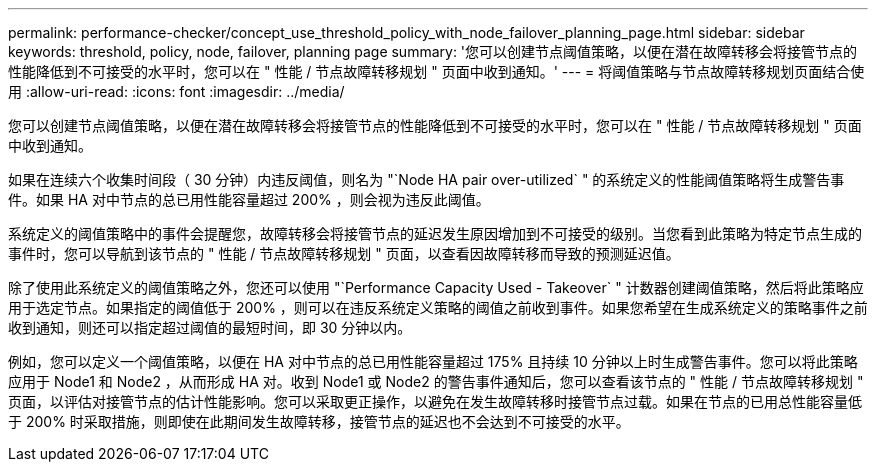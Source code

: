 ---
permalink: performance-checker/concept_use_threshold_policy_with_node_failover_planning_page.html 
sidebar: sidebar 
keywords: threshold, policy, node, failover, planning page 
summary: '您可以创建节点阈值策略，以便在潜在故障转移会将接管节点的性能降低到不可接受的水平时，您可以在 " 性能 / 节点故障转移规划 " 页面中收到通知。' 
---
= 将阈值策略与节点故障转移规划页面结合使用
:allow-uri-read: 
:icons: font
:imagesdir: ../media/


[role="lead"]
您可以创建节点阈值策略，以便在潜在故障转移会将接管节点的性能降低到不可接受的水平时，您可以在 " 性能 / 节点故障转移规划 " 页面中收到通知。

如果在连续六个收集时间段（ 30 分钟）内违反阈值，则名为 "`Node HA pair over-utilized` " 的系统定义的性能阈值策略将生成警告事件。如果 HA 对中节点的总已用性能容量超过 200% ，则会视为违反此阈值。

系统定义的阈值策略中的事件会提醒您，故障转移会将接管节点的延迟发生原因增加到不可接受的级别。当您看到此策略为特定节点生成的事件时，您可以导航到该节点的 " 性能 / 节点故障转移规划 " 页面，以查看因故障转移而导致的预测延迟值。

除了使用此系统定义的阈值策略之外，您还可以使用 "`Performance Capacity Used - Takeover` " 计数器创建阈值策略，然后将此策略应用于选定节点。如果指定的阈值低于 200% ，则可以在违反系统定义策略的阈值之前收到事件。如果您希望在生成系统定义的策略事件之前收到通知，则还可以指定超过阈值的最短时间，即 30 分钟以内。

例如，您可以定义一个阈值策略，以便在 HA 对中节点的总已用性能容量超过 175% 且持续 10 分钟以上时生成警告事件。您可以将此策略应用于 Node1 和 Node2 ，从而形成 HA 对。收到 Node1 或 Node2 的警告事件通知后，您可以查看该节点的 " 性能 / 节点故障转移规划 " 页面，以评估对接管节点的估计性能影响。您可以采取更正操作，以避免在发生故障转移时接管节点过载。如果在节点的已用总性能容量低于 200% 时采取措施，则即使在此期间发生故障转移，接管节点的延迟也不会达到不可接受的水平。
